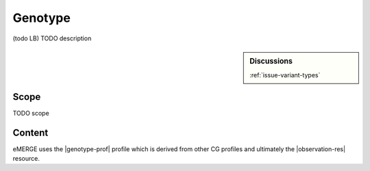 .. _genotype:

Genotype
==================

(todo LB)
TODO description

.. sidebar:: Discussions

   | :ref:`issue-variant-types`

Scope
^^^^^
TODO scope

Content
^^^^^^^

eMERGE uses the |genotype-prof| profile which is derived from other CG profiles and ultimately the |observation-res| resource.

.. excel-table::
   :file: ../_files/emerge-fhir-resources-definitions.xlsx
   :transforms: ../_files/transformation-mappings.json
   :sheet: Genotype
   :overflow: false
   :row_header: false
   :col_header: false
   :colwidths: [20, 20, 20, 100, 45, 125, 355]
   :selection: A1:G33
